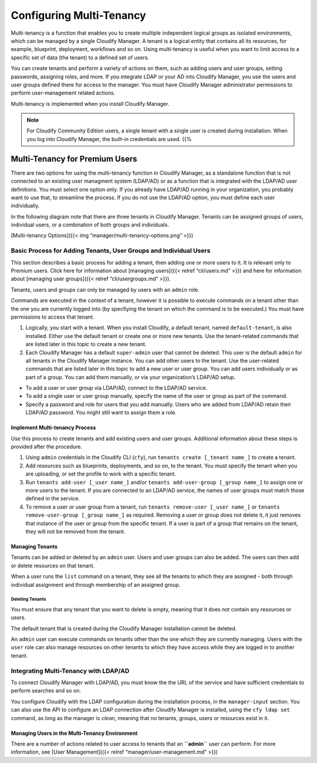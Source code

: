 Configuring Multi-Tenancy
%%%%%%%%%%%%%%%%%%%%%%%%%

Multi-tenancy is a function that enables you to create multiple
independent logical groups as isolated environments, which can be
managed by a single Cloudify Manager. A tenant is a logical entity that
contains all its resources, for example, blueprint, deployment,
workflows and so on. Using multi-tenancy is useful when you want to
limit access to a specific set of data (the tenant) to a defined set of
users.

You can create tenants and perform a variety of actions on them, such as
adding users and user groups, setting passwords, assigning roles, and
more. If you integrate LDAP or your AD into Cloudify Manager, you use
the users and user groups defined there for access to the manager. You
must have Cloudify Manager administrator permissions to perform
user-management related actions.

Multi-tenancy is implemented when you install Cloudify Manager.

.. note::
    :class: summary

    For Cloudify Community Edition users, a    single tenant with a single user is created during installation. When
    you log into Cloudify Manager, the built-in credentials are used. {{%

Multi-Tenancy for Premium Users
-------------------------------

There are two options for using the multi-tenancy function in Cloudify
Manager, as a standalone function that is not connected to an existing
user managment system (LDAP/AD) or as a function that is integrated with
the LDAP/AD user definitions. You must select one option only. If you
already have LDAP/AD running in your organization, you probably want to
use that, to streamline the process. If you do not use the LDAP/AD
option, you must define each user individually.

In the following diagram note that there are three tenants in Cloudify
Manager. Tenants can be assigned groups of users, individual users, or a
combination of both groups and individuals.

[Multi-tenancy Options]({{< img “manager/multi-tenancy-options.png” >}})

Basic Process for Adding Tenants, User Groups and Individual Users
~~~~~~~~~~~~~~~~~~~~~~~~~~~~~~~~~~~~~~~~~~~~~~~~~~~~~~~~~~~~~~~~~~

This section describes a basic process for adding a tenant, then adding
one or more users to it. It is relevant only to Premium users. Click
here for information about [managing users]({{< relref “cli/users.md”
>}}) and here for information about [managing user groups]({{< relref
“cli/usergroups.md” >}}).

Tenants, users and groups can only be managed by users with an ``admin``
role.

Commands are executed in the context of a tenant, however it is possible
to execute commands on a tenant other than the one you are currently
logged into (by specfiying the tenant on which the command is to be
executed.) You must have permissions to access that tenant.

1. Logically, you start with a tenant. When you install Cloudify, a
   default tenant, named ``default-tenant``, is also installed. Either
   use the default tenant or create one or more new tenants.
   Use the tenant-related commands that are listed later in this topic
   to create a new tenant.
2. Each Cloudify Manager has a default ``super-admin`` user that cannot
   be deleted. This user is the default ``admin`` for all tenants in the
   Cloudify Manager instance. You can add other users to the tenant.
   Use the user-related commands that are listed later in this topic to
   add a new user or user group. You can add users individually or as
   part of a group. You can add them manually, or via your
   organization’s LDAP/AD setup.

-  To add a user or user group via LDAP/AD, connect to the LDAP/AD
   service.
-  To add a single user or user group manually, specify the name of the
   user or group as part of the command.
-  Specify a password and role for users that you add manually.
   Users who are added from LDAP/AD retain their LDAP/AD password. You
   might still want to assign them a role.

Implement Multi-tenancy Process
^^^^^^^^^^^^^^^^^^^^^^^^^^^^^^^

Use this process to create tenants and add existing users and user
groups. Additional information about these steps is provided after the
procedure.

1. Using ``admin`` credentials in the Cloudify CLI (``cfy``), run
   ``tenants create [_tenant name_]`` to create a tenant.
2. Add resources such as blueprints, deployments, and so on, to the
   tenant.
   You must specify the tenant when you are uploading, or set the
   profile to work with a specific tenant.
3. Run ``tenants add-user [_user name_]`` and/or
   ``tenants add-user-group [_group name_]`` to assign one or more users
   to the tenant.
   If you are connected to an LDAP/AD service, the names of user groups
   must match those defined in the service.
4. To remove a user or user group from a tenant, run
   ``tenants remove-user [_user name_]`` or
   ``tenants remove-user-group [_group name_]`` as required.
   Removing a user or group does not delete it, it just removes that
   instance of the user or group from the specific tenant. If a user is
   part of a group that remains on the tenant, they will not be removed
   from the tenant.

Managing Tenants
^^^^^^^^^^^^^^^^

Tenants can be added or deleted by an ``admin`` user. Users and user
groups can also be added. The users can then add or delete resources on
that tenant.

When a user runs the ``list`` command on a tenant, they see all the
tenants to which they are assigned - both through individual assignment
and through membership of an assigned group.

Deleting Tenants
''''''''''''''''

You must ensure that any tenant that you want to delete is empty,
meaning that it does not contain any resources or users.

The default tenant that is created during the Cloudify Manager
installation cannot be deleted.

An ``admin`` user can execute commands on tenants other than the one
which they are currently managing. Users with the ``user`` role can also
manage resources on other tenants to which they have access while they
are logged in to another tenant.

Integrating Multi-Tenancy with LDAP/AD
~~~~~~~~~~~~~~~~~~~~~~~~~~~~~~~~~~~~~~

To connect Cloudify Manager with LDAP/AD, you must know the the URL of
the service and have sufficient credentials to perform searches and so
on.

You configure Cloudify with the LDAP configuration during the
installation process, in the ``manager-input`` section. You can also use
the API to configure an LDAP connection after Cloudify Manager is
installed, using the ``cfy ldap set`` command, as long as the manager is
*clean*, meaning that no tenants, groups, users or resources exist in
it.

Managing Users in the Multi-Tenancy Environment
^^^^^^^^^^^^^^^^^^^^^^^^^^^^^^^^^^^^^^^^^^^^^^^

There are a number of actions related to user access to tenants that an
**``admin``** user can perform. For more information, see [User
Management]({{< relref “manager/user-management.md” >}})
